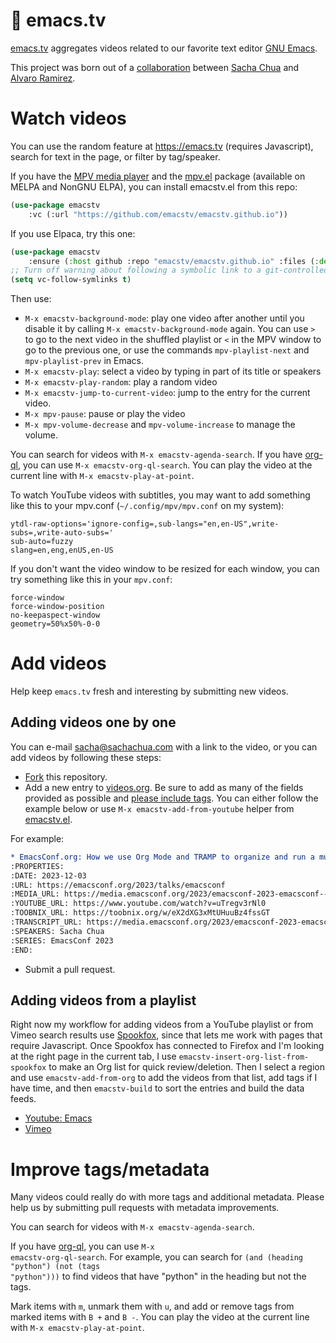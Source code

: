 * 🦬 emacs.tv

[[https://emacs.tv][emacs.tv]] aggregates videos related to our favorite text editor [[https://www.gnu.org/software/emacs/][GNU Emacs]].

This project was born out of a [[https://social.sachachua.com/@sacha/statuses/01JF94JQQNNRXMTKN3Y1774TFP][collaboration]] between [[https://sachachua.com/blog/][Sacha Chua]] and [[https://lmno.lol/alvaro][Alvaro Ramirez]].

* Watch videos

You can use the random feature at https://emacs.tv (requires Javascript), search for text in the page, or filter by tag/speaker.

If you have the [[https://mpv.io][MPV media player]] and the [[https://github.com/kljohann/mpv.el/tree/master][mpv.el]] package (available on MELPA and NonGNU ELPA), you can install emacstv.el from this repo:

#+begin_src emacs-lisp
(use-package emacstv
	:vc (:url "https://github.com/emacstv/emacstv.github.io"))
#+end_src

If you use Elpaca, try this one:

#+begin_src emacs-lisp
(use-package emacstv
    :ensure (:host github :repo "emacstv/emacstv.github.io" :files (:defaults "*.org")))
;; Turn off warning about following a symbolic link to a git-controlled file
(setq vc-follow-symlinks t)
#+end_src


Then use:

- ~M-x emacstv-background-mode~: play one video after another until you disable it by calling ~M-x emacstv-background-mode~ again. You can use ~>~ to go to the next video in the shuffled playlist or ~<~ in the MPV window to go to the previous one, or use the commands ~mpv-playlist-next~ and ~mpv-playlist-prev~ in Emacs.
- ~M-x emacstv-play~: select a video by typing in part of its title or speakers
- ~M-x emacstv-play-random~: play a random video
- ~M-x emacstv-jump-to-current-video~: jump to the entry for the current video.
- ~M-x mpv-pause~: pause or play the video
- ~M-x mpv-volume-decrease~ and ~mpv-volume-increase~ to manage the volume.

You can search for videos with ~M-x emacstv-agenda-search~. If you have [[https://github.com/alphapapa/org-ql][org-ql]], you can use ~M-x emacstv-org-ql-search~.
You can play the video at the current line with ~M-x emacstv-play-at-point~.

To watch YouTube videos with subtitles, you may want to add something like this to your mpv.conf (~~/.config/mpv/mpv.conf~ on my system):

#+begin_example
ytdl-raw-options='ignore-config=,sub-langs="en,en-US",write-subs=,write-auto-subs='
sub-auto=fuzzy
slang=en,eng,enUS,en-US
#+end_example

If you don't want the video window to be resized for each window, you can try something like this in your ~mpv.conf~:

#+begin_example
force-window
force-window-position
no-keepaspect-window
geometry=50%x50%-0-0
#+end_example

* Add videos

Help keep =emacs.tv= fresh and interesting by submitting new videos.
** Adding videos one by one
You can e-mail [[mailto:sacha@sachachua.com][sacha@sachachua.com]] with a link to the video, or you can add videos by following these steps:

- [[https://github.com/emacstv/emacstv.github.io/fork][Fork]] this repository.
- Add a new entry to [[https://raw.githubusercontent.com/emacstv/emacstv.github.io/refs/heads/main/videos.org][videos.org]]. Be sure to add as many of the fields provided as possible and _please include tags_. You can either follow the example below or use =M-x emacstv-add-from-youtube= helper from [[https://github.com/emacstv/emacstv.github.io/blob/main/emacstv.el][emacstv.el]].

For example:

#+begin_src org
  ,* EmacsConf.org: How we use Org Mode and TRAMP to organize and run a multi-track conference :emacsconf:emacsconf2023:org:tramp:
  :PROPERTIES:
  :DATE: 2023-12-03
  :URL: https://emacsconf.org/2023/talks/emacsconf
  :MEDIA_URL: https://media.emacsconf.org/2023/emacsconf-2023-emacsconf--emacsconforg-how-we-use-org-mode-and-tramp-to-organize-and-run-a-multitrack-conference--sacha-chua--main.webm
  :YOUTUBE_URL: https://www.youtube.com/watch?v=uTregv3rNl0
  :TOOBNIX_URL: https://toobnix.org/w/eX2dXG3xMtUHuuBz4fssGT
  :TRANSCRIPT_URL: https://media.emacsconf.org/2023/emacsconf-2023-emacsconf--emacsconforg-how-we-use-org-mode-and-tramp-to-organize-and-run-a-multitrack-conference--sacha-chua--main.vtt
  :SPEAKERS: Sacha Chua
  :SERIES: EmacsConf 2023
  :END:
#+end_src

- Submit a pull request.
** Adding videos from a playlist

Right now my workflow for adding videos from a
YouTube playlist or from Vimeo search results use
[[https://github.com/bitspook/spookfox][Spookfox]], since that lets me work with pages that
require Javascript. Once Spookfox has connected to
Firefox and I'm looking at the right page in the
current tab, I use
~emacstv-insert-org-list-from-spookfox~ to make an
Org list for quick review/deletion. Then I select
a region and use ~emacstv-add-from-org~ to add the
videos from that list, add tags if I have time,
and then ~emacstv-build~ to sort the entries and
build the data feeds.

- [[https://www.youtube.com/results?search_query=emacs&sp=CAI%253D][Youtube: Emacs]]
- [[https://vimeo.com/search?q=emacs&sort=latest_desc][Vimeo]]

* Improve tags/metadata

Many videos could really do with more tags and additional metadata. Please help us by submitting pull requests with metadata improvements.

You can search for videos with ~M-x emacstv-agenda-search~.

If you have [[https://github.com/alphapapa/org-ql][org-ql]], you can use ~M-x
emacstv-org-ql-search~. For example, you can
search for ~(and (heading "python") (not (tags
"python")))~ to find videos that have "python" in
the heading but not the tags.

Mark items with ~m~, unmark them with ~u~, and add or remove tags from marked items with ~B +~ and ~B -~.
You can play the video at the current line with ~M-x emacstv-play-at-point~.
